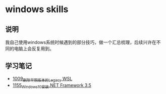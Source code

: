 * windows skills
** 说明
我自己使用windows系统时候遇到的部分技巧，做一个汇总梳理，后续兴许在不同的电脑上会反复用到。
** 学习笔记
- [[https://greyzhang.blog.csdn.net/article/details/122442805][1009_删除早期版本的Legacy WSL]]
- [[https://greyzhang.blog.csdn.net/article/details/122972831][1155_Windows10安装.NET Framework 3.5]]
